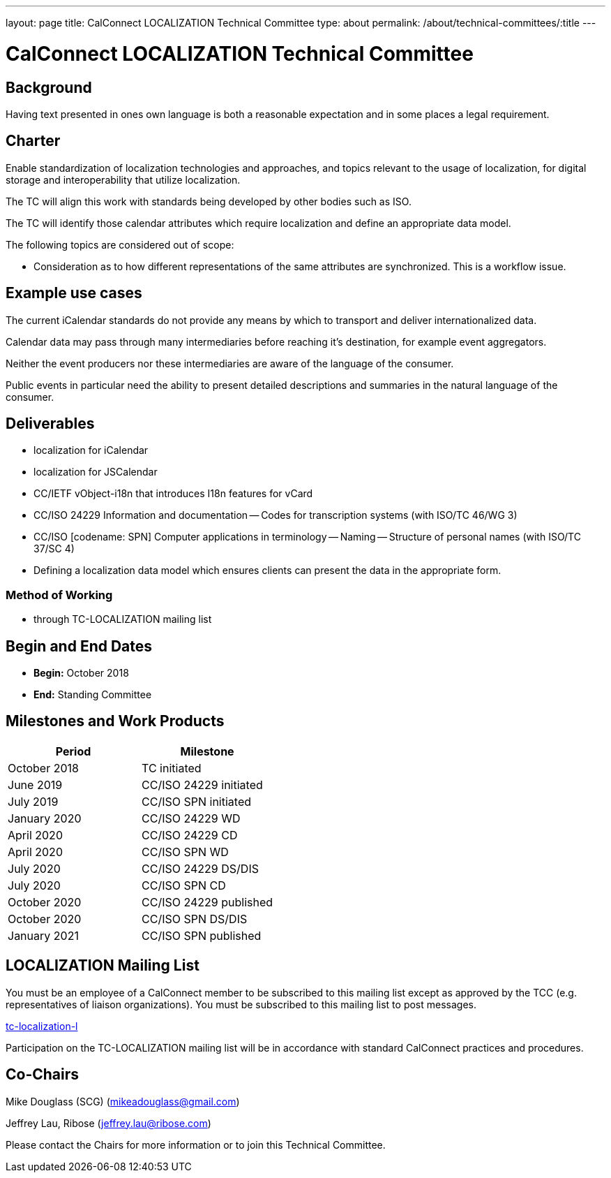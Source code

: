 ---
layout: page
title: CalConnect LOCALIZATION Technical Committee
type: about
permalink: /about/technical-committees/:title
---

= CalConnect LOCALIZATION Technical Committee

== Background

Having text presented in ones own language is both a reasonable expectation and
in some places a legal requirement.

== Charter

Enable standardization of localization technologies and approaches, and topics
relevant to the usage of localization, for digital storage and interoperability
that utilize localization.

The TC will align this work with standards being developed by other bodies such
as ISO.

The TC will identify those calendar attributes which require localization and
define an appropriate data model.

The following topics are considered out of scope:

* Consideration as to how different representations of the same attributes are
  synchronized. This is a workflow issue.

== Example use cases

The current iCalendar standards do not provide any means by which to transport
and deliver internationalized data.

Calendar data may pass through many intermediaries before reaching it's
destination, for example event aggregators.

Neither the event producers nor these intermediaries are aware of the language
of the consumer.

Public events in particular need the ability to present detailed descriptions
and summaries in the natural language of the consumer.

== Deliverables

* localization for iCalendar
* localization for JSCalendar
* CC/IETF vObject-i18n that introduces I18n features for vCard
* CC/ISO 24229 Information and documentation -- Codes for transcription systems (with ISO/TC 46/WG 3)
* CC/ISO [codename: SPN] Computer applications in terminology -- Naming --
  Structure of personal names (with ISO/TC 37/SC 4)
// * Representation of localized objects and text with ISO/TC 37/SC 5
* Defining a localization data model which ensures clients can present the data
  in the appropriate form.

=== Method of Working

* through TC-LOCALIZATION mailing list

== Begin and End Dates

* *Begin:* October 2018
* *End:* Standing Committee

== Milestones and Work Products

[cols="1,1"]
|===
|Period |Milestone

|October 2018
|TC initiated

|June 2019
|CC/ISO 24229 initiated

|July 2019
|CC/ISO SPN initiated

|January 2020
|CC/ISO 24229 WD

|April 2020
|CC/ISO 24229 CD

|April 2020
|CC/ISO SPN WD

|July 2020
|CC/ISO 24229 DS/DIS

|July 2020
|CC/ISO SPN CD

|October 2020
|CC/ISO 24229 published

|October 2020
|CC/ISO SPN DS/DIS

|January 2021
|CC/ISO SPN published
|===

== LOCALIZATION Mailing List

You must be an employee of a CalConnect member to be subscribed to this mailing
list except as approved by the TCC (e.g. representatives of liaison
organizations).  You must be subscribed to this mailing list to post messages.

mailto:tc-localization-l@lists.calconnect.org[tc-localization-l]

Participation on the TC-LOCALIZATION mailing list will be in accordance with
standard CalConnect practices and procedures.

== Co-Chairs

Mike Douglass (SCG) (mailto:mikeadouglass@gmail.com[mikeadouglass@gmail.com])

Jeffrey Lau, Ribose (mailto:jeffrey.lau@ribose.com[jeffrey.lau@ribose.com])

Please contact the Chairs for more information or to join this Technical
Committee.
